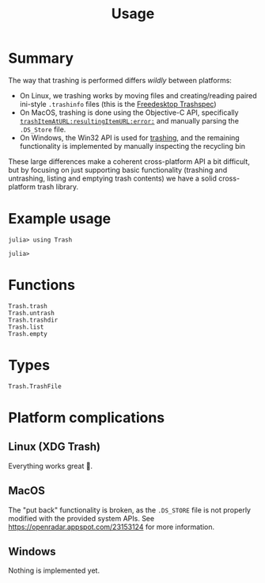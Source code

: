 #+title: Usage

* Summary

The way that trashing is performed differs /wildly/ between platforms:
+ On Linux, we trashing works by moving files and creating/reading paired
  ini-style =.trashinfo= files (this is the [[https://specifications.freedesktop.org/trash-spec/1.0/][Freedesktop Trashspec]])
+ On MacOS, trashing is done using the Objective-C API, specifically
  [[https://developer.apple.com/documentation/foundation/filemanager/trashitem(at:resultingitemurl:)?language=objc][~trashItemAtURL:resultingItemURL:error:~]] and manually parsing the =.DS_Store=
  file.
+ On Windows, the Win32 API is used for [[https://learn.microsoft.com/en-us/windows/win32/api/shobjidl_core/nf-shobjidl_core-ifileoperation-deleteitem][trashing]], and the remaining
  functionality is implemented by manually inspecting the recycling bin

These large differences make a coherent cross-platform API a bit difficult, but
by focusing on just supporting basic functionality (trashing and untrashing,
listing and emptying trash contents) we have a solid cross-platform trash
library.

* Example usage

#+begin_src julia-repl
julia> using Trash

julia> 
#+end_src

* Functions

#+begin_src @docs
Trash.trash
Trash.untrash
Trash.trashdir
Trash.list
Trash.empty
#+end_src

* Types

#+begin_src @docs
Trash.TrashFile
#+end_src

* Platform complications
** Linux (XDG Trash)

Everything works great 🙂.

** MacOS

The "put back" functionality is broken, as the =.DS_STORE= file is not properly
modified with the provided system APIs. See
https://openradar.appspot.com/23153124 for more information.

** Windows

Nothing is implemented yet.
